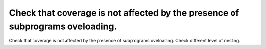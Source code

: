 Check that coverage is not affected by the presence of subprograms oveloading.
==============================================================================

Check that coverage is not affected by the presence of subprograms oveloading.
Check different level of nesting.

